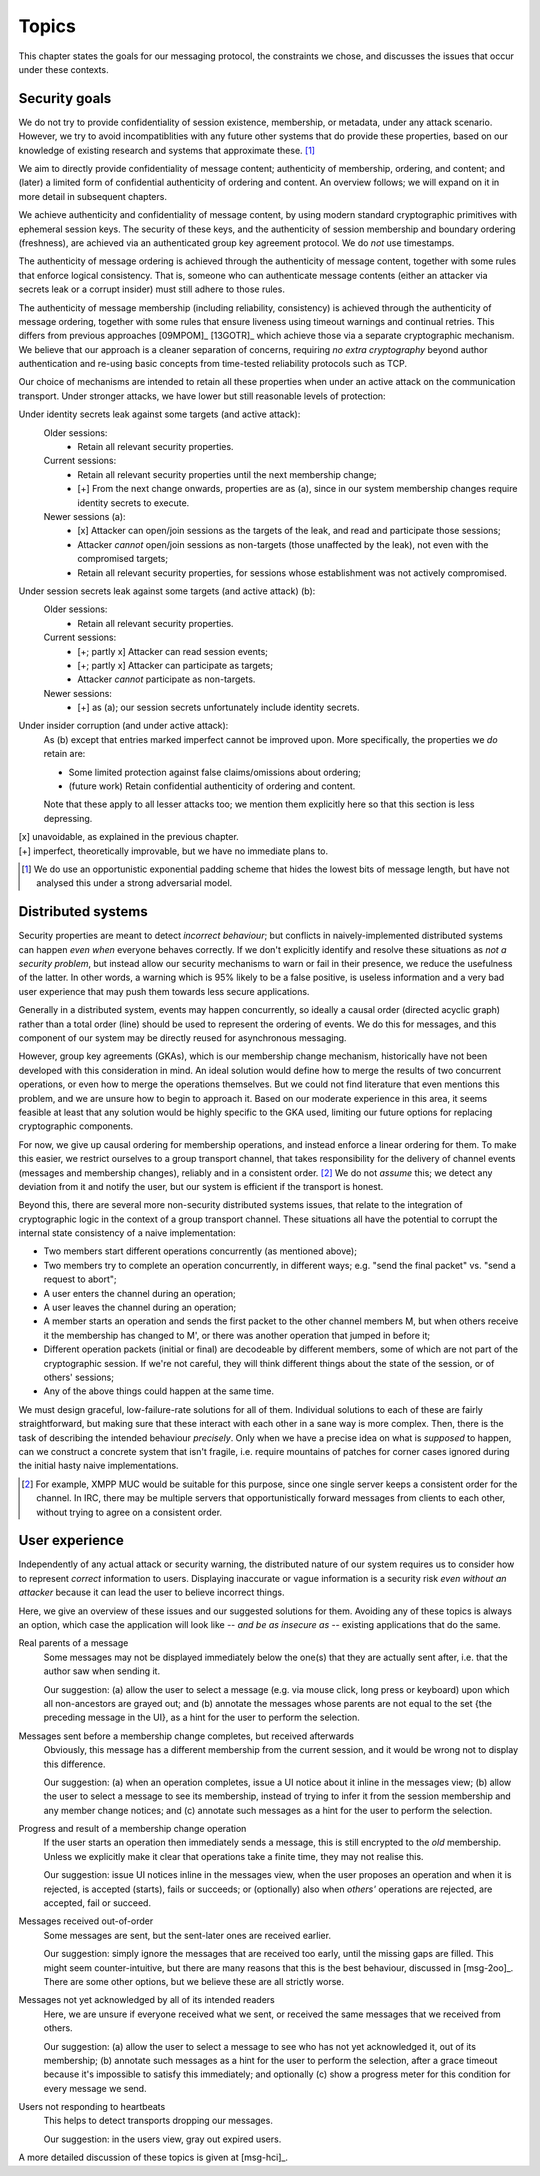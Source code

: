 ======
Topics
======

This chapter states the goals for our messaging protocol, the constraints we
chose, and discusses the issues that occur under these contexts.

Security goals
==============

We do not try to provide confidentiality of session existence, membership, or
metadata, under any attack scenario. However, we try to avoid incompatiblities
with any future other systems that do provide these properties, based on our
knowledge of existing research and systems that approximate these. [#mlen]_

We aim to directly provide confidentiality of message content; authenticity of
membership, ordering, and content; and (later) a limited form of confidential
authenticity of ordering and content. An overview follows; we will expand on it
in more detail in subsequent chapters.

We achieve authenticity and confidentiality of message content, by using modern
standard cryptographic primitives with ephemeral session keys. The security of
these keys, and the authenticity of session membership and boundary ordering
(freshness), are achieved via an authenticated group key agreement protocol. We
do *not* use timestamps.

The authenticity of message ordering is achieved through the authenticity of
message content, together with some rules that enforce logical consistency.
That is, someone who can authenticate message contents (either an attacker via
secrets leak or a corrupt insider) must still adhere to those rules.

The authenticity of message membership (including reliability, consistency) is
achieved through the authenticity of message ordering, together with some rules
that ensure liveness using timeout warnings and continual retries. This differs
from previous approaches [09MPOM]_ [13GOTR]_ which achieve those via a separate
cryptographic mechanism. We believe that our approach is a cleaner separation
of concerns, requiring *no extra cryptography* beyond author authentication and
re-using basic concepts from time-tested reliability protocols such as TCP.

Our choice of mechanisms are intended to retain all these properties when under
an active attack on the communication transport. Under stronger attacks, we
have lower but still reasonable levels of protection:

Under identity secrets leak against some targets (and active attack):
  Older sessions:
    - Retain all relevant security properties.

  Current sessions:
    - Retain all relevant security properties until the next membership change;
    - [+] From the next change onwards, properties are as (a), since in our
      system membership changes require identity secrets to execute.

  Newer sessions (a):
    - [x] Attacker can open/join sessions as the targets of the leak, and read
      and participate those sessions;
    - Attacker *cannot* open/join sessions as non-targets (those unaffected by
      the leak), not even with the compromised targets;
    - Retain all relevant security properties, for sessions whose establishment
      was not actively compromised.

Under session secrets leak against some targets (and active attack) (b):
  Older sessions:
    - Retain all relevant security properties.

  Current sessions:
    - [+; partly x] Attacker can read session events;
    - [+; partly x] Attacker can participate as targets;
    - Attacker *cannot* participate as non-targets.

  Newer sessions:
    - [+] as (a); our session secrets unfortunately include identity secrets.

Under insider corruption (and under active attack):
  As (b) except that entries marked imperfect cannot be improved upon. More
  specifically, the properties we *do* retain are:

  - Some limited protection against false claims/omissions about ordering;
  - (future work) Retain confidential authenticity of ordering and content.

  Note that these apply to all lesser attacks too; we mention them explicitly
  here so that this section is less depressing.

| [x] unavoidable, as explained in the previous chapter.
| [+] imperfect, theoretically improvable, but we have no immediate plans to.

.. [#mlen] We do use an opportunistic exponential padding scheme that hides the
    lowest bits of message length, but have not analysed this under a strong
    adversarial model.

.. _distributed-systems:

Distributed systems
===================

Security properties are meant to detect *incorrect behaviour*; but conflicts in
naively-implemented distributed systems can happen *even when* everyone behaves
correctly. If we don't explicitly identify and resolve these situations as *not
a security problem*, but instead allow our security mechanisms to warn or fail
in their presence, we reduce the usefulness of the latter. In other words, a
warning which is 95% likely to be a false positive, is useless information and
a very bad user experience that may push them towards less secure applications.

Generally in a distributed system, events may happen concurrently, so ideally a
causal order (directed acyclic graph) rather than a total order (line) should
be used to represent the ordering of events. We do this for messages, and this
component of our system may be directly reused for asynchronous messaging.

However, group key agreements (GKAs), which is our membership change mechanism,
historically have not been developed with this consideration in mind. An ideal
solution would define how to merge the results of two concurrent operations, or
even how to merge the operations themselves. But we could not find literature
that even mentions this problem, and we are unsure how to begin to approach it.
Based on our moderate experience in this area, it seems feasible at least that
any solution would be highly specific to the GKA used, limiting our future
options for replacing cryptographic components.

For now, we give up causal ordering for membership operations, and instead
enforce a linear ordering for them. To make this easier, we restrict ourselves
to a group transport channel, that takes responsibility for the delivery of
channel events (messages and membership changes), reliably and in a consistent
order. [#xmpp]_ We do not *assume* this; we detect any deviation from it and
notify the user, but our system is efficient if the transport is honest.

Beyond this, there are several more non-security distributed systems issues,
that relate to the integration of cryptographic logic in the context of a group
transport channel. These situations all have the potential to corrupt the
internal state consistency of a naive implementation:

- Two members start different operations concurrently (as mentioned above);
- Two members try to complete an operation concurrently, in different ways;
  e.g. "send the final packet" vs. "send a request to abort";
- A user enters the channel during an operation;
- A user leaves the channel during an operation;
- A member starts an operation and sends the first packet to the other channel
  members M, but when others receive it the membership has changed to M', or
  there was another operation that jumped in before it;
- Different operation packets (initial or final) are decodeable by different
  members, some of which are not part of the cryptographic session. If we're
  not careful, they will think different things about the state of the session,
  or of others' sessions;
- Any of the above things could happen at the same time.

We must design graceful, low-failure-rate solutions for all of them. Individual
solutions to each of these are fairly straightforward, but making sure that
these interact with each other in a sane way is more complex. Then, there is
the task of describing the intended behaviour *precisely*. Only when we have a
precise idea on what is *supposed* to happen, can we construct a concrete
system that isn't fragile, i.e. require mountains of patches for corner cases
ignored during the initial hasty naive implementations.

.. [#xmpp] For example, XMPP MUC would be suitable for this purpose, since one
    single server keeps a consistent order for the channel. In IRC, there may
    be multiple servers that opportunistically forward messages from clients
    to each other, without trying to agree on a consistent order.

User experience
===============

Independently of any actual attack or security warning, the distributed nature
of our system requires us to consider how to represent *correct* information to
users. Displaying inaccurate or vague information is a security risk *even
without an attacker* because it can lead the user to believe incorrect things.

Here, we give an overview of these issues and our suggested solutions for them.
Avoiding any of these topics is always an option, which case the application
will look like -- *and be as insecure as* -- existing applications that do the
same.

Real parents of a message
  Some messages may not be displayed immediately below the one(s) that they are
  actually sent after, i.e. that the author saw when sending it.

  Our suggestion: (a) allow the user to select a message (e.g. via mouse click,
  long press or keyboard) upon which all non-ancestors are grayed out; and (b)
  annotate the messages whose parents are not equal to the set {the preceding
  message in the UI}, as a hint for the user to perform the selection.

Messages sent before a membership change completes, but received afterwards
  Obviously, this message has a different membership from the current session,
  and it would be wrong not to display this difference.

  Our suggestion: (a) when an operation completes, issue a UI notice about it
  inline in the messages view; (b) allow the user to select a message to see
  its membership, instead of trying to infer it from the session membership and
  any member change notices; and (c) annotate such messages as a hint for the
  user to perform the selection.

Progress and result of a membership change operation
  If the user starts an operation then immediately sends a message, this is
  still encrypted to the *old* membership. Unless we explicitly make it clear
  that operations take a finite time, they may not realise this.

  Our suggestion: issue UI notices inline in the messages view, when the user
  proposes an operation and when it is rejected, is accepted (starts), fails or
  succeeds; or (optionally) also when *others'* operations are rejected, are
  accepted, fail or succeed.

Messages received out-of-order
  Some messages are sent, but the sent-later ones are received earlier.

  Our suggestion: simply ignore the messages that are received too early, until
  the missing gaps are filled. This might seem counter-intuitive, but there are
  many reasons that this is the best behaviour, discussed in [msg-2oo]_. There
  are some other options, but we believe these are all strictly worse.

Messages not yet acknowledged by all of its intended readers
  Here, we are unsure if everyone received what we sent, or received the same
  messages that we received from others.

  Our suggestion: (a) allow the user to select a message to see who has not yet
  acknowledged it, out of its membership; (b) annotate such messages as a hint
  for the user to perform the selection, after a grace timeout because it's
  impossible to satisfy this immediately; and optionally (c) show a progress
  meter for this condition for every message we send.

Users not responding to heartbeats
  This helps to detect transports dropping our messages.

  Our suggestion: in the users view, gray out expired users.

A more detailed discussion of these topics is given at [msg-hci]_.

